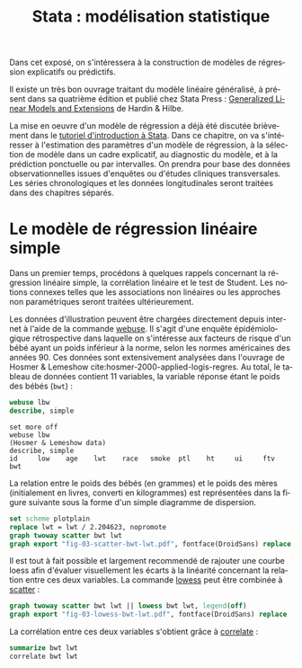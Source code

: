 #+TITLE: Stata : modélisation statistique
#+LANGUAGE: fr
#+HTML_HEAD: <link rel="stylesheet" type="text/css" href="worg.css" />
#+HTML_MATHJAX: scale: 90
#+OPTIONS: H:3 num:nil toc:t \n:nil ':t @:t ::t |:t ^:nil -:t f:t *:t TeX:t skip:nil d:nil html-style:nil html-postamble:nil tags:not-in-toc

Dans cet exposé, on s'intéressera à la construction de modèles de régression explicatifs ou prédictifs.

Il existe un très bon ouvrage traitant du modèle linéaire généralisé, à présent dans sa quatrième édition et publié chez Stata Press : [[https://www.stata.com/bookstore/generalized-linear-models-and-extensions/][Generalized Linear Models and Extensions]] de Hardin & Hilbe.

La mise en oeuvre d'un modèle de régression a déjà été discutée brièvement dans le [[./00-intro.html][tutoriel d'introduction à Stata]]. Dans ce chapitre, on va s'intéresser à l'estimation des paramètres d'un modèle de régression, à la sélection de modèle dans un cadre explicatif, au diagnostic du modèle, et à la prédiction ponctuelle ou par intervalles. On prendra pour base des données observationnelles issues d'enquêtes ou d'études cliniques transversales. Les séries chronologiques et les données longitudinales seront traitées dans des chapitres séparés.

* Le modèle de régression linéaire simple

Dans un premier temps, procédons à quelques rappels concernant la régression linéaire simple, la corrélation linéaire et le test de Student. Les notions connexes telles que les associations non linéaires ou les approches non paramétriques seront traitées ultérieurement. 

Les données d'illustration peuvent être chargées directement depuis internet à l'aide de la commande [[stata:webuse][webuse]]. Il s'agit d'une enquête épidémiologique rétrospective dans laquelle on s'intéresse aux facteurs de risque d'un bébé ayant un poids inférieur à la norme, selon les normes américaines des années 90. Ces données sont extensivement analysées dans l'ouvrage de Hosmer & Lemeshow cite:hosmer-2000-applied-logis-regres. Au total, le tableau de données contient 11 variables, la variable réponse étant le poids des bébés (=bwt=) :

#+BEGIN_SRC stata :session :results output :exports both
webuse lbw
describe, simple
#+END_SRC

#+RESULTS:
: set more off
: webuse lbw
: (Hosmer & Lemeshow data)
: describe, simple
: id     low    age    lwt    race   smoke  ptl    ht     ui     ftv    bwt

La relation entre le poids des bébés (en grammes) et le poids des mères (initialement en livres, converti en kilogrammes) est représentées dans la figure suivante sous la forme d'un simple diagramme de dispersion.

#+BEGIN_SRC stata :session :results output :exports code
set scheme plotplain
replace lwt = lwt / 2.204623, nopromote
graph twoway scatter bwt lwt
graph export "fig-03-scatter-bwt-lwt.pdf", fontface(DroidSans) replace
#+END_SRC

#+CAPTION:   Relation entre le poids des bébés et le poids des mères
#+NAME:      fig:03-scatter-bwt-lwt
#+LABEL:     fig:03-scatter-bwt-lwt
#+ATTR_HTML: :width 640px
#+ATTR_ORG:  :width 100
[[./fig-03-scatter-bwt-lwt.png]]

Il est tout à fait possible et largement recommendé de rajouter une courbe loess afin d'évaluer visuellement les écarts à la linéarité concernant la relation entre ces deux variables. La commande [[stata:lowess][lowess]] peut être combinée à [[stata:scatter][scatter]] :

#+BEGIN_SRC stata :session :results output :exports code
graph twoway scatter bwt lwt || lowess bwt lwt, legend(off)
graph export "fig-03-lowess-bwt-lwt.pdf", fontface(DroidSans) replace
#+END_SRC

#+CAPTION:   Relation entre le poids des bébés et le poids des mères
#+NAME:      fig:03-lowess-bwt-lwt
#+LABEL:     fig:03-lowess-bwt-lwt
#+ATTR_HTML: :width 640px
#+ATTR_ORG:  :width 100
[[./fig-03-lowess-bwt-lwt.png]]


La corrélation entre ces deux variables s'obtient grâce à [[stata:correlate][correlate]] :

#+BEGIN_SRC stata :session :results output :exports both
summarize bwt lwt
correlate bwt lwt
#+END_SRC





#+BIBLIOGRAPHY: references nil limit:t option:-nobibsource

